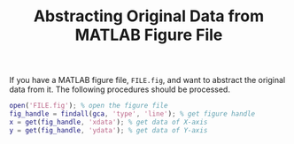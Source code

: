 #+TITLE: Abstracting Original Data from MATLAB Figure File

If you have a MATLAB figure file, =FILE.fig=, and want to abstract the original data from it. The following procedures should be processed.

#+BEGIN_SRC matlab
open('FILE.fig'); % open the figure file
fig_handle = findall(gca, 'type', 'line'); % get figure handle
x = get(fig_handle, 'xdata'); % get data of X-axis
y = get(fig_handle, 'ydata'); % get data of Y-axis
#+END_SRC
